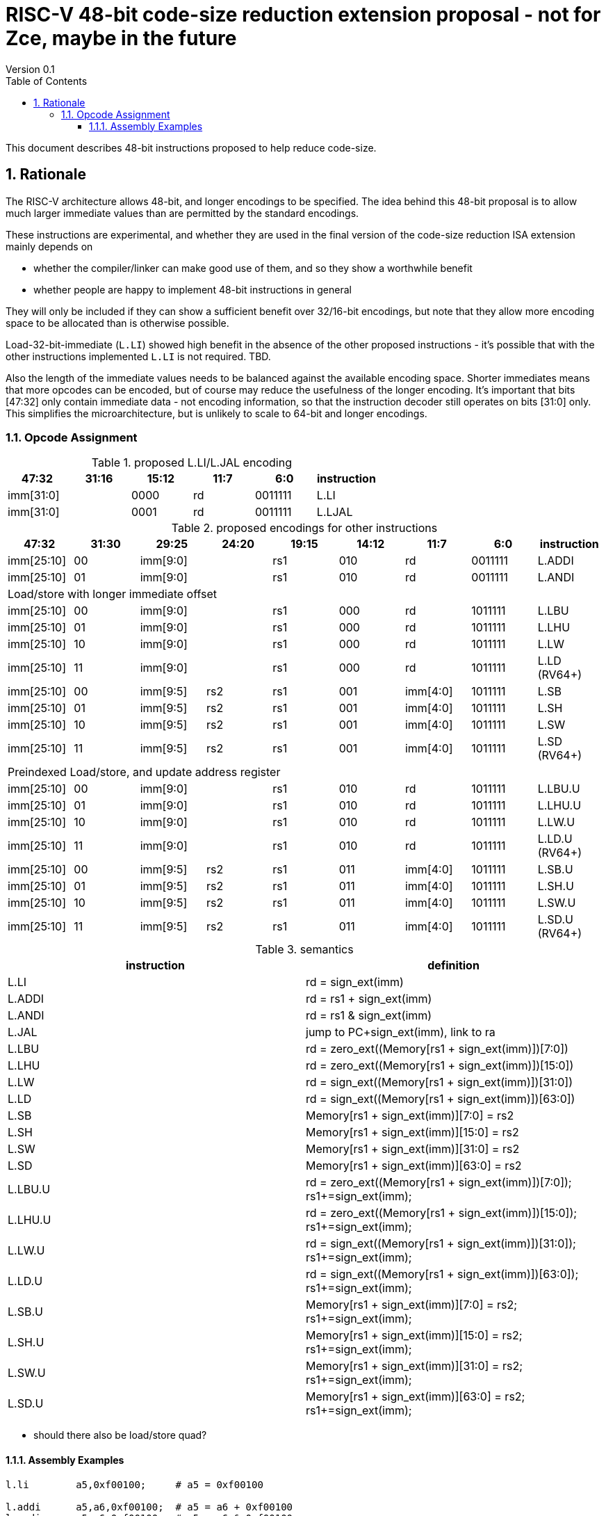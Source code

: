 = RISC-V 48-bit code-size reduction extension proposal - not for Zce, maybe in the future
Version 0.1
:doctype: book
:encoding: utf-8
:lang: en
:toc: left
:toclevels: 4
:numbered:
:xrefstyle: short
:le: &#8804;
:rarr: &#8658;

This document describes 48-bit instructions proposed to help reduce code-size.

== Rationale

The RISC-V architecture allows 48-bit, and longer encodings to be specified.
The idea behind this 48-bit proposal is to allow much larger immediate values
than are permitted by the standard encodings.

These instructions are experimental, and whether they are used in the final
version of the code-size reduction ISA extension mainly depends on 

* whether the compiler/linker can make good use of them, and so they show a worthwhile benefit
* whether people are happy to implement 48-bit instructions in general

They will only be included if they can show a sufficient benefit over 32/16-bit encodings, but note that
they allow more encoding space to be allocated than is otherwise possible.

Load-32-bit-immediate (`L.LI`) showed high benefit in the absence of the other proposed instructions - it's possible that with
the other instructions implemented `L.LI` is not required. TBD.

Also the length of the immediate values needs to be balanced against the available encoding space. Shorter immediates means that more opcodes can be encoded, but of course may reduce the usefulness of the longer encoding. 
It's important that bits [47:32] only contain immediate data - not encoding information, so that the instruction
decoder still operates on bits [31:0] only. This simplifies the microarchitecture, but is unlikely to scale to 64-bit and longer encodings.

=== Opcode Assignment

[#LLI_encoding]
.proposed L.LI/L.JAL encoding
[width="100%",options=header]
|=======================================================================
|47:32|31:16|15:12|11:7     |6:0     |instruction
2+|imm[31:0]                |  0000  |rd      |0011111| L.LI
2+|imm[31:0]                |  0001  |rd      |0011111| L.LJAL
|=======================================================================

[#other_encodings]
.proposed encodings for other instructions
[width="100%",options=header]
|=======================================================================
|47:32|31:30|29:25     |24:20 |19:15|14:12|11:7    |6:0    |instruction
|imm[25:10]     |00  2+|imm[9:0]      |rs1     |010  |rd      |0011111| L.ADDI
|imm[25:10]     |01  2+|imm[9:0]      |rs1     |010  |rd      |0011111| L.ANDI
  
9+|Load/store with longer immediate offset

|imm[25:10]     |00  2+|imm[9:0]      |rs1     |000  |rd      |1011111| L.LBU
|imm[25:10]     |01  2+|imm[9:0]      |rs1     |000  |rd      |1011111| L.LHU
|imm[25:10]     |10  2+|imm[9:0]      |rs1     |000  |rd      |1011111| L.LW
|imm[25:10]     |11  2+|imm[9:0]      |rs1     |000  |rd      |1011111| L.LD (RV64+)

|imm[25:10]     |00    |imm[9:5]   |rs2 |rs1   |001  |imm[4:0]|1011111| L.SB
|imm[25:10]     |01    |imm[9:5]   |rs2 |rs1   |001  |imm[4:0]|1011111| L.SH
|imm[25:10]     |10    |imm[9:5]   |rs2 |rs1   |001  |imm[4:0]|1011111| L.SW
|imm[25:10]     |11    |imm[9:5]   |rs2 |rs1   |001  |imm[4:0]|1011111| L.SD (RV64+)

9+|Preindexed Load/store, and update address register

|imm[25:10]     |00  2+|imm[9:0]      |rs1     |010  |rd      |1011111| L.LBU.U
|imm[25:10]     |01  2+|imm[9:0]      |rs1     |010  |rd      |1011111| L.LHU.U
|imm[25:10]     |10  2+|imm[9:0]      |rs1     |010  |rd      |1011111| L.LW.U
|imm[25:10]     |11  2+|imm[9:0]      |rs1     |010  |rd      |1011111| L.LD.U (RV64+)

|imm[25:10]     |00    |imm[9:5]   |rs2 |rs1   |011  |imm[4:0]|1011111| L.SB.U
|imm[25:10]     |01    |imm[9:5]   |rs2 |rs1   |011  |imm[4:0]|1011111| L.SH.U
|imm[25:10]     |10    |imm[9:5]   |rs2 |rs1   |011  |imm[4:0]|1011111| L.SW.U
|imm[25:10]     |11    |imm[9:5]   |rs2 |rs1   |011  |imm[4:0]|1011111| L.SD.U (RV64+)
|=======================================================================

[#semantics]
.semantics
[width="100%",options=header]
|=======================================================================
|instruction | definition
| L.LI       | rd = sign_ext(imm)
| L.ADDI     | rd = rs1 + sign_ext(imm)
| L.ANDI     | rd = rs1 & sign_ext(imm)
| L.JAL      | jump to PC+sign_ext(imm), link to ra
| L.LBU      | rd = zero_ext((Memory[rs1 + sign_ext(imm)])[7:0])
| L.LHU      | rd = zero_ext((Memory[rs1 + sign_ext(imm)])[15:0])
| L.LW       | rd = sign_ext((Memory[rs1 + sign_ext(imm)])[31:0])
| L.LD       | rd = sign_ext((Memory[rs1 + sign_ext(imm)])[63:0])
| L.SB       | Memory[rs1 + sign_ext(imm)][7:0]  = rs2
| L.SH       | Memory[rs1 + sign_ext(imm)][15:0] = rs2
| L.SW       | Memory[rs1 + sign_ext(imm)][31:0] = rs2
| L.SD       | Memory[rs1 + sign_ext(imm)][63:0] = rs2
| L.LBU.U    | rd = zero_ext((Memory[rs1 + sign_ext(imm)])[7:0]);  rs1+=sign_ext(imm);
| L.LHU.U    | rd = zero_ext((Memory[rs1 + sign_ext(imm)])[15:0]); rs1+=sign_ext(imm);
| L.LW.U     | rd = sign_ext((Memory[rs1 + sign_ext(imm)])[31:0]); rs1+=sign_ext(imm);
| L.LD.U     | rd = sign_ext((Memory[rs1 + sign_ext(imm)])[63:0]); rs1+=sign_ext(imm);
| L.SB.U     | Memory[rs1 + sign_ext(imm)][7:0]  = rs2; rs1+=sign_ext(imm);
| L.SH.U     | Memory[rs1 + sign_ext(imm)][15:0] = rs2; rs1+=sign_ext(imm);
| L.SW.U     | Memory[rs1 + sign_ext(imm)][31:0] = rs2; rs1+=sign_ext(imm);
| L.SD.U     | Memory[rs1 + sign_ext(imm)][63:0] = rs2; rs1+=sign_ext(imm);
|=======================================================================

* should there also be load/store quad?

==== Assembly Examples

[source,sourceCode,text]
----
l.li        a5,0xf00100;     # a5 = 0xf00100
     
l.addi      a5,a6,0xf00100;  # a5 = a6 + 0xf00100
l.andi      a5,a6,0xf00100;  # a5 = a6 & 0xf00100
     
l.lbu       a5,0xf00100(a6); # load bottom byte of a5 from address a6+0xf00100, zero extend
l.lhu       a5,0xf00100(a6); # load bottom half of a5 from address a6+0xf00100, zero extend
l.lw        a5,0xf00100(a6); # load bottom word from a5 from address a6+0xf00100, sign extend for RV64+
l.ld        a5,0xf00100(a6); # load double word from a5 from address a6+0xf00100, RV64+ only, sign extend for RV128
     
l.sbu       a5,0xf00100(a6); # store bottom byte of a5 to address a6+0xf00100
l.shu       a5,0xf00100(a6); # store bottom half of a5 to address a6+0xf00100
l.sw        a5,0xf00100(a6); # store bottom word of a5 to address a6+0xf00100
l.sd        a5,0xf00100(a6); # store bottom double word of a5 to address a6+0xf00100, RV64+ only

l.lbu.u     a5,0xf00100(a6); # load bottom byte of a5 from address 0xf00100, zero extend. Set a6 = 0xf00100
l.lhu.u     a5,0xf00100(a6); # load bottom half of a5 from address 0xf00100, zero extend. Set a6 = 0xf00100
l.lw.u      a5,0xf00100(a6); # load bottom word from a5 from address 0xf00100, sign extend for RV64+. Set a6 = 0xf00100
l.ld.u      a5,0xf00100(a6); # load double word from a5 from address 0xf00100, RV64+ only, sign extend for RV128. Set a6 = 0xf00100

l.sbu.u     a5,0xf00100(a6); # store bottom byte of a5 to address 0xf00100. Set a6 = 0xf00100
l.shu.u     a5,0xf00100(a6); # store bottom half of a5 to address 0xf00100. Set a6 = 0xf00100
l.sw.u      a5,0xf00100(a6); # store bottom word of a5 to address 0xf00100. Set a6 = 0xf00100
l.sd.u      a5,0xf00100(a6); # store bottom double word of a5 to address 0xf00100, RV64+ only. Set a6 = 0xf00100

